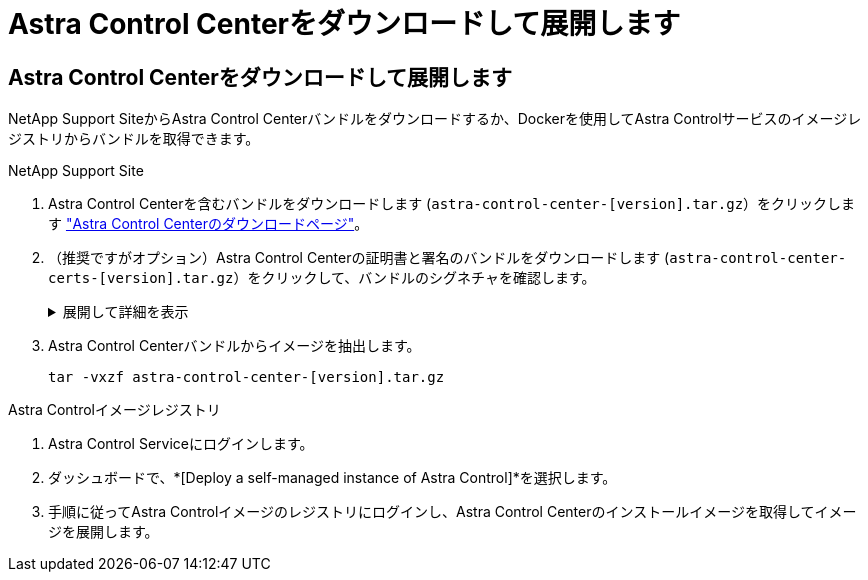 = Astra Control Centerをダウンロードして展開します
:allow-uri-read: 




== Astra Control Centerをダウンロードして展開します

NetApp Support SiteからAstra Control Centerバンドルをダウンロードするか、Dockerを使用してAstra Controlサービスのイメージレジストリからバンドルを取得できます。

[role="tabbed-block"]
====
.NetApp Support Site
--
. Astra Control Centerを含むバンドルをダウンロードします (`astra-control-center-[version].tar.gz`）をクリックします https://mysupport.netapp.com/site/products/all/details/astra-control-center/downloads-tab["Astra Control Centerのダウンロードページ"^]。
. （推奨ですがオプション）Astra Control Centerの証明書と署名のバンドルをダウンロードします (`astra-control-center-certs-[version].tar.gz`）をクリックして、バンドルのシグネチャを確認します。
+
.展開して詳細を表示
[%collapsible]
=====
[source, console]
----
tar -vxzf astra-control-center-certs-[version].tar.gz
----
[source, console]
----
openssl dgst -sha256 -verify certs/AstraControlCenter-public.pub -signature certs/astra-control-center-[version].tar.gz.sig astra-control-center-[version].tar.gz
----
出力にはと表示されます `Verified OK` 検証が成功したあとに、

=====
. Astra Control Centerバンドルからイメージを抽出します。
+
[source, console]
----
tar -vxzf astra-control-center-[version].tar.gz
----


--
.Astra Controlイメージレジストリ
--
. Astra Control Serviceにログインします。
. ダッシュボードで、*[Deploy a self-managed instance of Astra Control]*を選択します。
. 手順に従ってAstra Controlイメージのレジストリにログインし、Astra Control Centerのインストールイメージを取得してイメージを展開します。


--
====